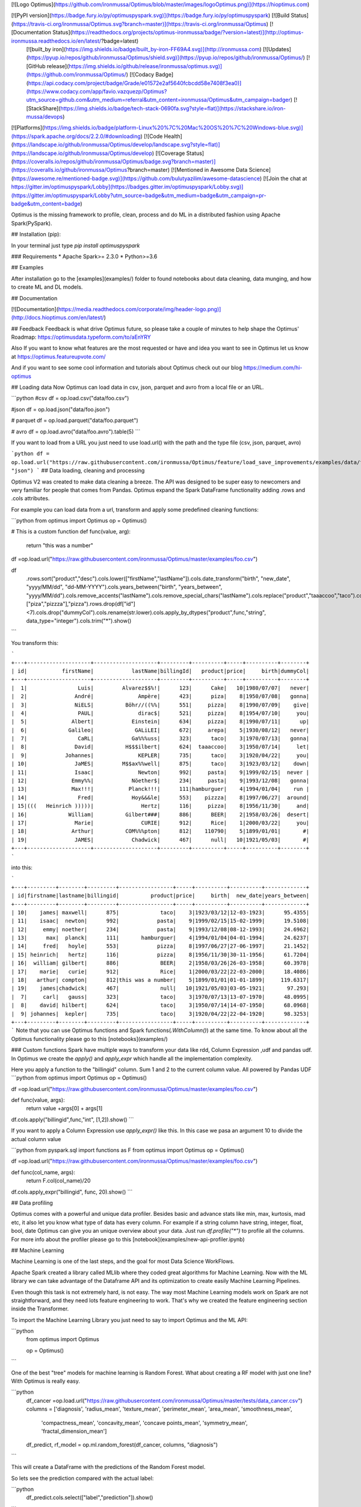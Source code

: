 [![Logo Optimus](https://github.com/ironmussa/Optimus/blob/master/images/logoOptimus.png)](https://hioptimus.com)  

[![PyPI version](https://badge.fury.io/py/optimuspyspark.svg)](https://badge.fury.io/py/optimuspyspark) [![Build Status](https://travis-ci.org/ironmussa/Optimus.svg?branch=master)](https://travis-ci.org/ironmussa/Optimus) [![Documentation Status](https://readthedocs.org/projects/optimus-ironmussa/badge/?version=latest)](http://optimus-ironmussa.readthedocs.io/en/latest/?badge=latest)  
 [![built_by iron](https://img.shields.io/badge/built_by-iron-FF69A4.svg)](http://ironmussa.com) [![Updates](https://pyup.io/repos/github/ironmussa/Optimus/shield.svg)](https://pyup.io/repos/github/ironmussa/Optimus/)  
 [![GitHub release](https://img.shields.io/github/release/ironmussa/optimus.svg)](https://github.com/ironmussa/Optimus/) [![Codacy Badge](https://api.codacy.com/project/badge/Grade/e01572e2af5640fcbcdd58e7408f3ea0)](https://www.codacy.com/app/favio.vazquezp/Optimus?utm_source=github.com&utm_medium=referral&utm_content=ironmussa/Optimus&utm_campaign=badger) [![StackShare](https://img.shields.io/badge/tech-stack-0690fa.svg?style=flat)](https://stackshare.io/iron-mussa/devops)  
[![Platforms](https://img.shields.io/badge/platform-Linux%20%7C%20Mac%20OS%20%7C%20Windows-blue.svg)](https://spark.apache.org/docs/2.2.0/#downloading) [![Code Health](https://landscape.io/github/ironmussa/Optimus/develop/landscape.svg?style=flat)](https://landscape.io/github/ironmussa/Optimus/develop) [![Coverage Status](https://coveralls.io/repos/github/ironmussa/Optimus/badge.svg?branch=master)](https://coveralls.io/github/ironmussa/Optimus?branch=master) [![Mentioned in Awesome Data Science](https://awesome.re/mentioned-badge.svg)](https://github.com/bulutyazilim/awesome-datascience)  
[![Join the chat at https://gitter.im/optimuspyspark/Lobby](https://badges.gitter.im/optimuspyspark/Lobby.svg)](https://gitter.im/optimuspyspark/Lobby?utm_source=badge&utm_medium=badge&utm_campaign=pr-badge&utm_content=badge)  

Optimus is the missing framework to profile, clean, process and do ML in a distributed fashion using Apache Spark(PySpark).

## Installation (pip):  

In your terminal just type  `pip install optimuspyspark`

### Requirements
* Apache Spark>= 2.3.0  
* Python>=3.6  

## Examples

After installation go to the [examples](examples/) folder to found notebooks about data cleaning, data munging, and how to create ML and DL models.

## Documentation

[![Documentation](https://media.readthedocs.com/corporate/img/header-logo.png)](http://docs.hioptimus.com/en/latest/)  

## Feedback 
Feedback is what drive Optimus future, so please take a couple of minutes to help shape the Optimus' Roadmap:  https://optimusdata.typeform.com/to/aEnYRY  

Also If you want to know what features are the most requested or have and idea you want to see in Optimus let us know at  
https://optimus.featureupvote.com/  

And if you want to see some cool information and tutorials about Optimus check out our blog https://medium.com/hi-optimus  

## Loading data
Now Optimus can load data in csv, json, parquet and avro from a local file or an URL.

```python
#csv
df = op.load.csv("data/foo.csv")

#json
df = op.load.json("data/foo.json")

# parquet
df = op.load.parquet("data/foo.parquet")

# avro
df = op.load.avro("data/foo.avro").table(5)
```

If you want to load from a URL you just need to use load.url() with the path and the type file (csv, json, parquet, avro)

```python
df = op.load.url("https://raw.githubusercontent.com/ironmussa/Optimus/feature/load_save_improvements/examples/data/foo.json", "json")
```
## Data loading, cleaning and processing

Optimus V2 was created to make data cleaning a breeze. The API was designed to be super easy to newcomers and very familiar for people that comes from Pandas.
Optimus expand the Spark DataFrame functionality adding .rows and .cols attributes.

For example you can load data from a url, transform and apply some predefined cleaning functions:

```python
from optimus import Optimus
op = Optimus()

# This is a custom function
def func(value, arg):
    return "this was a number"

df =op.load.url("https://raw.githubusercontent.com/ironmussa/Optimus/master/examples/foo.csv")

df\
    .rows.sort("product","desc")\
    .cols.lower(["firstName","lastName"])\
    .cols.date_transform("birth", "new_date", "yyyy/MM/dd", "dd-MM-YYYY")\
    .cols.years_between("birth", "years_between", "yyyy/MM/dd")\
    .cols.remove_accents("lastName")\
    .cols.remove_special_chars("lastName")\
    .cols.replace("product","taaaccoo","taco")\
    .cols.replace("product",["piza","pizzza"],"pizza")\
    .rows.drop(df["id"]<7)\
    .cols.drop("dummyCol")\
    .cols.rename(str.lower)\
    .cols.apply_by_dtypes("product",func,"string", data_type="integer")\
    .cols.trim("*")\
    .show()
```

You transform this:

```
+---+--------------------+--------------------+---------+----------+-----+----------+--------+
| id|           firstName|            lastName|billingId|   product|price|     birth|dummyCol|
+---+--------------------+--------------------+---------+----------+-----+----------+--------+
|  1|                Luis|         Alvarez$$%!|      123|      Cake|   10|1980/07/07|   never|
|  2|               André|              Ampère|      423|      piza|    8|1950/07/08|   gonna|
|  3|               NiELS|          Böhr//((%%|      551|     pizza|    8|1990/07/09|    give|
|  4|                PAUL|              dirac$|      521|     pizza|    8|1954/07/10|     you|
|  5|              Albert|            Einstein|      634|     pizza|    8|1990/07/11|      up|
|  6|             Galileo|             GALiLEI|      672|     arepa|    5|1930/08/12|   never|
|  7|                CaRL|            Ga%%%uss|      323|      taco|    3|1970/07/13|   gonna|
|  8|               David|          H$$$ilbert|      624|  taaaccoo|    3|1950/07/14|     let|
|  9|            Johannes|              KEPLER|      735|      taco|    3|1920/04/22|     you|
| 10|               JaMES|         M$$ax%%well|      875|      taco|    3|1923/03/12|    down|
| 11|               Isaac|              Newton|      992|     pasta|    9|1999/02/15|  never |
| 12|              Emmy%%|            Nöether$|      234|     pasta|    9|1993/12/08|   gonna|
| 13|              Max!!!|           Planck!!!|      111|hamburguer|    4|1994/01/04|    run |
| 14|                Fred|            Hoy&&&le|      553|    pizzza|    8|1997/06/27|  around|
| 15|(((   Heinrich )))))|               Hertz|      116|     pizza|    8|1956/11/30|     and|
| 16|             William|          Gilbert###|      886|      BEER|    2|1958/03/26|  desert|
| 17|               Marie|               CURIE|      912|      Rice|    1|2000/03/22|     you|
| 18|              Arthur|          COM%%%pton|      812|    110790|    5|1899/01/01|       #|
| 19|               JAMES|            Chadwick|      467|      null|   10|1921/05/03|       #|
+---+--------------------+--------------------+---------+----------+-----+----------+--------+
```

into this:

```
+---+---------+--------+---------+-----------------+-----+----------+----------+-------------+
| id|firstname|lastname|billingid|          product|price|     birth|  new_date|years_between|
+---+---------+--------+---------+-----------------+-----+----------+----------+-------------+
| 10|    james| maxwell|      875|             taco|    3|1923/03/12|12-03-1923|      95.4355|
| 11|    isaac|  newton|      992|            pasta|    9|1999/02/15|15-02-1999|      19.5108|
| 12|     emmy| noether|      234|            pasta|    9|1993/12/08|08-12-1993|      24.6962|
| 13|      max|  planck|      111|       hamburguer|    4|1994/01/04|04-01-1994|      24.6237|
| 14|     fred|   hoyle|      553|            pizza|    8|1997/06/27|27-06-1997|      21.1452|
| 15| heinrich|   hertz|      116|            pizza|    8|1956/11/30|30-11-1956|      61.7204|
| 16|  william| gilbert|      886|             BEER|    2|1958/03/26|26-03-1958|      60.3978|
| 17|    marie|   curie|      912|             Rice|    1|2000/03/22|22-03-2000|      18.4086|
| 18|   arthur| compton|      812|this was a number|    5|1899/01/01|01-01-1899|     119.6317|
| 19|    james|chadwick|      467|             null|   10|1921/05/03|03-05-1921|       97.293|
|  7|     carl|   gauss|      323|             taco|    3|1970/07/13|13-07-1970|      48.0995|
|  8|    david| hilbert|      624|             taco|    3|1950/07/14|14-07-1950|      68.0968|
|  9| johannes|  kepler|      735|             taco|    3|1920/04/22|22-04-1920|      98.3253|
+---+---------+--------+---------+-----------------+-----+----------+----------+-------------+
```
Note that you can use Optimus functions and Spark functions(`.WithColumn()`) at the same time. To know about all the Optimus functionality please go to this [notebooks](examples/)

### Custom functions
Spark have multiple ways to transform your data like rdd, Column Expression ,udf and pandas udf. In Optimus we create the `apply()` and `apply_expr` which handle all the implementation complexity.

Here you apply a function to the "billingid" column. Sum 1 and 2 to the current column value. All powered by Pandas UDF
```python
from optimus import Optimus
op = Optimus()

df =op.load.url("https://raw.githubusercontent.com/ironmussa/Optimus/master/examples/foo.csv")

def func(value, args):
    return value +args[0] + args[1]

df.cols.apply("billingid",func,"int", [1,2]).show()
```

If you want to apply a Column Expression use `apply_expr()` like this. In this case we pasa an argument 10 to divide the actual column value

```python
from pyspark.sql import functions as F
from optimus import Optimus
op = Optimus()


df =op.load.url("https://raw.githubusercontent.com/ironmussa/Optimus/master/examples/foo.csv")

def func(col_name, args):
    return F.col(col_name)/20

df.cols.apply_expr("billingid", func, 20).show()
```

## Data profiling

Optimus comes with a powerful and unique data profiler. Besides basic and advance stats like min, max, kurtosis, mad etc, 
it also let you know what type of data has every column. For example if a string column have string, integer, float, bool, date Optimus can give you an unique overview about your data. 
Just run `df.profile("*")` to profile all the columns. For more info about the profiler please go to this [notebook](examples/new-api-profiler.ipynb)

## Machine Learning 

Machine Learning is one of the last steps, and the goal for most Data Science WorkFlows.

Apache Spark created a library called MLlib where they coded great algorithms for Machine Learning. Now
with the ML library we can take advantage of the Dataframe API and its optimization to create easily
Machine Learning Pipelines.

Even though this task is not extremely hard, is not easy. The way most Machine Learning models work on Spark
are not straightforward, and they need lots feature engineering to work. That's why we created the feature engineering
section inside the Transformer.

To import the Machine Learning Library you just need to say to import Optimus and the ML API:

```python
    from optimus import Optimus

    op = Optimus()
```

One of the best "tree" models for machine learning is Random Forest. What about creating a RF model with just
one line? With Optimus is really easy.

```python
    df_cancer =op.load.url("https://raw.githubusercontent.com/ironmussa/Optimus/master/tests/data_cancer.csv")
    columns = ['diagnosis', 'radius_mean', 'texture_mean', 'perimeter_mean', 'area_mean', 'smoothness_mean',
           'compactness_mean', 'concavity_mean', 'concave points_mean', 'symmetry_mean',
           'fractal_dimension_mean']
    df_predict, rf_model = op.ml.random_forest(df_cancer, columns, "diagnosis")
```

This will create a DataFrame with the predictions of the Random Forest model.

So lets see the prediction compared with the actual label:


```python
    df_predict.cols.select(["label","prediction"]).show()
```

```
+-----+----------+
|label|prediction|
+-----+----------+
|  1.0|       1.0|
+-----+----------+
|  1.0|       1.0|
+-----+----------+
|  1.0|       1.0|
+-----+----------+
|  1.0|       1.0|
+-----+----------+
|  1.0|       1.0|
+-----+----------+
|  1.0|       1.0|
+-----+----------+
|  1.0|       1.0|
+-----+----------+
|  1.0|       1.0|
+-----+----------+
|  1.0|       1.0|
+-----+----------+
|  1.0|       1.0|
+-----+----------+
|  1.0|       1.0|
+-----+----------+
|  1.0|       1.0|
+-----+----------+
|  1.0|       1.0|
+-----+----------+
|  1.0|       1.0|
+-----+----------+
|  1.0|       1.0|
+-----+----------+
|  1.0|       1.0|
+-----+----------+
|  1.0|       0.0|
+-----+----------+
|  1.0|       1.0|
+-----+----------+
|  1.0|       1.0|
+-----+----------+
|  0.0|       0.0|
+-----+----------+
only showing top 20 rows
```

The rf_model variable contains the Random Forest model for analysis.

## Contributing to Optimus
Contributions go far beyond pull requests and commits. We are very happy to receive any kind of contributions   
including:  

* [Documentation](https://github.com/ironmussa/Optimus/tree/master/docs/source) updates, enhancements, designs, or   bugfixes.  
* Spelling or grammar fixes.  
* README.md corrections or redesigns.  
* Adding unit, or functional [tests](https://github.com/ironmussa/Optimus/tree/master/tests)   
* Triaging GitHub issues -- especially determining whether an issue still persists or is reproducible.  
* [Searching #optimusdata on twitter](https://twitter.com/search?q=optimusdata) and helping someone else who needs help.  
* [Blogging, speaking about, or creating tutorials](https://hioptimus.com/category/blog/)   about Optimus and its many features.  
* Helping others in our optimus [gitter channel](https://gitter.im/optimuspyspark/Lobby).    

## Backers  
[[Become a backer](https://opencollective.com/optimus#backer)] and get your image on our README on Github with a link to your site.  
[![OpenCollective](https://opencollective.com/optimus/backers/badge.svg)](#backers)   


## Sponsors  
[[Become a sponsor](https://opencollective.com/optimus#backer)] and get your image on our README on Github with a link to your site.  
[![OpenCollective](https://opencollective.com/optimus/sponsors/badge.svg)](#sponsors)  

## Optimus for Spark 1.6.x  

Optimus main stable branch will work now for Spark 2.3.1 The 1.6.x version is now under maintenance, the last tag release for this Spark version is the 0.4.0. We strongly suggest that you use the >2.x version of the framework because the new improvements and features will be added now on this version.
## Core Team
Argenis Leon and Favio Vazquez

## Contributors:
Here is the amazing people that make Optimus possible:

[![0](https://sourcerer.io/fame/FavioVazquez/ironmussa/Optimus/images/0)](https://sourcerer.io/fame/FavioVazquez/ironmussa/Optimus/links/0)[![1](https://sourcerer.io/fame/FavioVazquez/ironmussa/Optimus/images/1)](https://sourcerer.io/fame/FavioVazquez/ironmussa/Optimus/links/1)[![2](https://sourcerer.io/fame/FavioVazquez/ironmussa/Optimus/images/2)](https://sourcerer.io/fame/FavioVazquez/ironmussa/Optimus/links/2)[![3](https://sourcerer.io/fame/FavioVazquez/ironmussa/Optimus/images/3)](https://sourcerer.io/fame/FavioVazquez/ironmussa/Optimus/links/3)[![4](https://sourcerer.io/fame/FavioVazquez/ironmussa/Optimus/images/4)](https://sourcerer.io/fame/FavioVazquez/ironmussa/Optimus/links/4)[![5](https://sourcerer.io/fame/FavioVazquez/ironmussa/Optimus/images/5)](https://sourcerer.io/fame/FavioVazquez/ironmussa/Optimus/links/5)[![6](https://sourcerer.io/fame/FavioVazquez/ironmussa/Optimus/images/6)](https://sourcerer.io/fame/FavioVazquez/ironmussa/Optimus/links/6)[![7](https://sourcerer.io/fame/FavioVazquez/ironmussa/Optimus/images/7)](https://sourcerer.io/fame/FavioVazquez/ironmussa/Optimus/links/7)    

## License:  

Apache 2.0 © [Iron](https://github.com/ironmussa)  

[![Logo Iron](https://iron-ai.com/wp-content/uploads/2017/08/iron-svg-2.png)](https://ironmussa.com)  

<a href="https://twitter.com/optimus_data"><img src="https://www.shareicon.net/data/256x256/2015/09/01/94063_circle_512x512.png" alt="Optimus twitter" border="0" height="60"></a>


